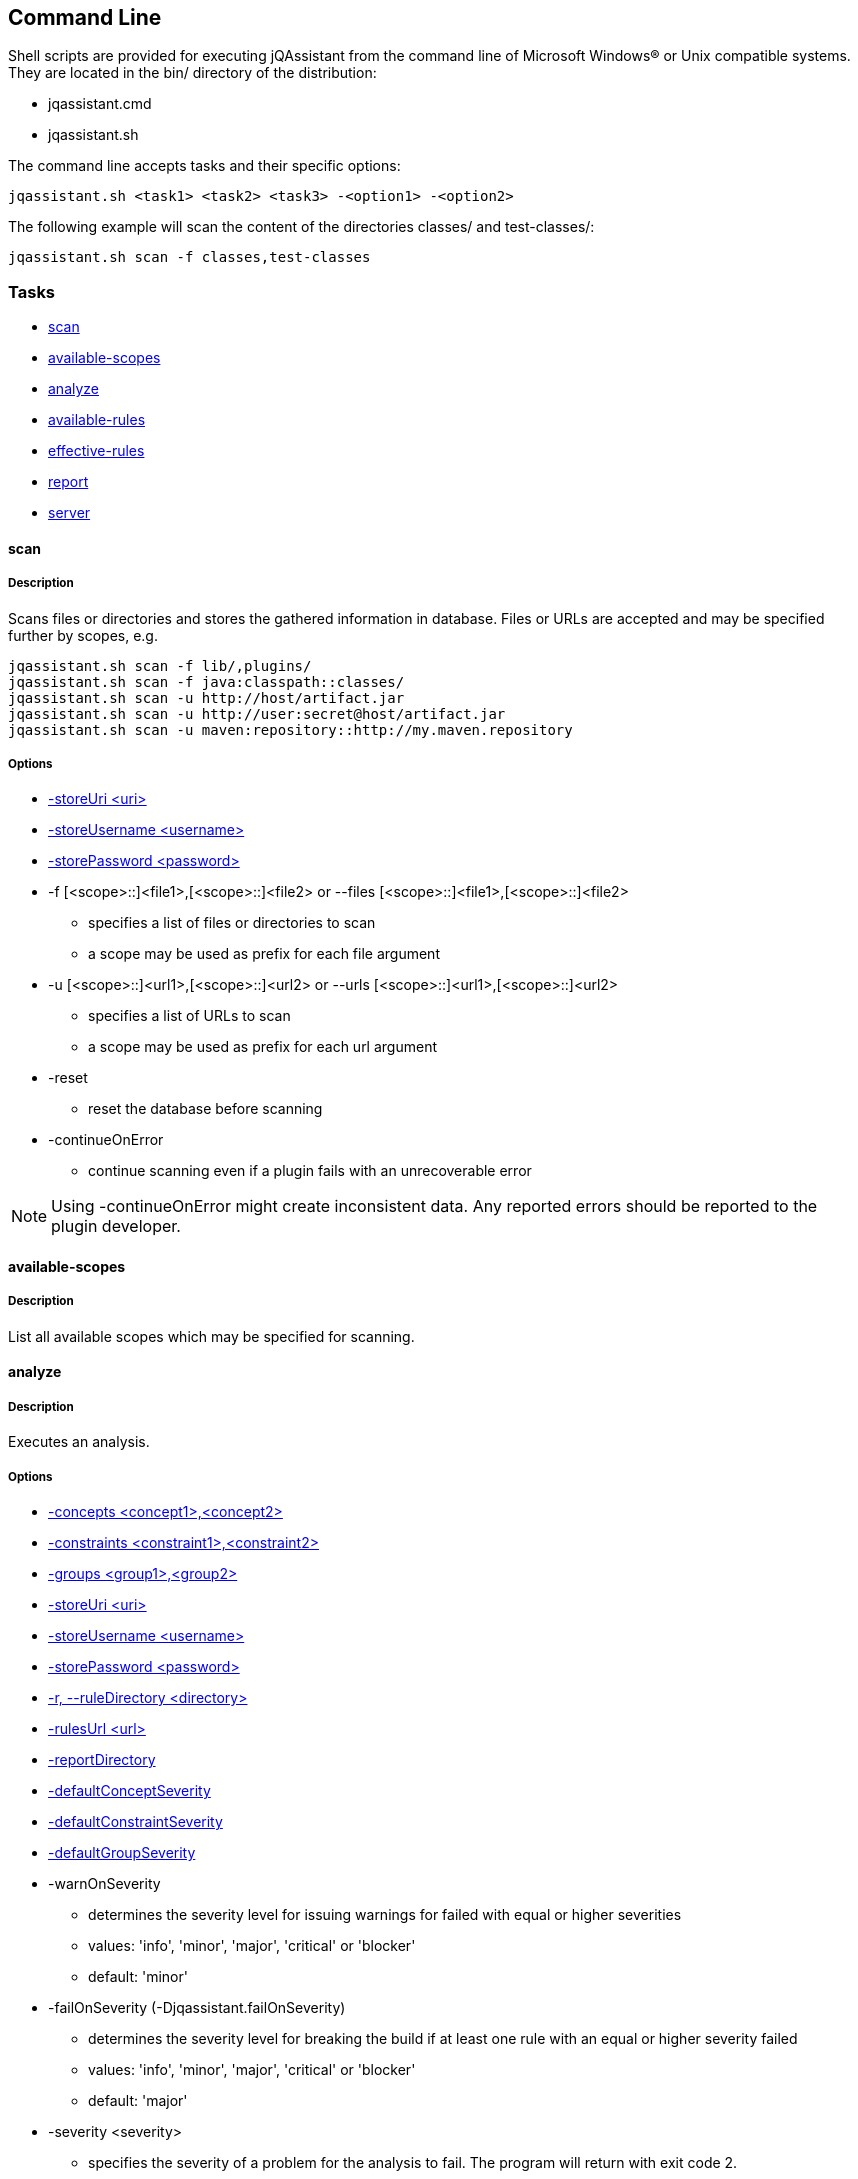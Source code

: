 == Command Line

Shell scripts are provided for executing jQAssistant from the command line of Microsoft Windows(R) or Unix compatible
systems. They are located in the bin/ directory of the distribution:

* jqassistant.cmd
* jqassistant.sh

The command line accepts tasks and their specific options:

[source]
----
jqassistant.sh <task1> <task2> <task3> -<option1> -<option2>
----

The following example will scan the content of the directories classes/ and test-classes/:

[source]
----
jqassistant.sh scan -f classes,test-classes
----

=== Tasks

* <<cli:scan>>
* <<cli:available-scopes>>
* <<cli:analyze>>
* <<cli:available-rules>>
* <<cli:effective-rules>>
* <<cli:report>>
* <<cli:server>>

[[cli:scan]]
==== scan
===== Description
Scans files or directories and stores the gathered information in database. Files or URLs are accepted and may be
specified further by scopes, e.g.

[source]
----
jqassistant.sh scan -f lib/,plugins/
jqassistant.sh scan -f java:classpath::classes/
jqassistant.sh scan -u http://host/artifact.jar
jqassistant.sh scan -u http://user:secret@host/artifact.jar
jqassistant.sh scan -u maven:repository::http://my.maven.repository
----

===== Options
* <<cli:storeUri>>
* <<cli:storeUsername>>
* <<cli:storePassword>>

* -f [<scope>::]<file1>,[<scope>::]<file2> or --files [<scope>::]<file1>,[<scope>::]<file2>
** specifies a list of files or directories to scan
** a scope may be used as prefix for each file argument

* -u [<scope>::]<url1>,[<scope>::]<url2> or --urls [<scope>::]<url1>,[<scope>::]<url2>
** specifies a list of URLs to scan
** a scope may be used as prefix for each url argument

* -reset
** reset the database before scanning

* -continueOnError
** continue scanning even if a plugin fails with an unrecoverable error

NOTE: Using -continueOnError might create inconsistent data. Any reported errors should be reported to the plugin developer.

[[cli:available-scopes]]
==== available-scopes
===== Description
List all available scopes which may be specified for scanning.

[[cli:analyze]]
==== analyze
===== Description
Executes an analysis.

===== Options
* <<cli:concepts>>
* <<cli:constraints>>
* <<cli:groups>>
* <<cli:storeUri>>
* <<cli:storeUsername>>
* <<cli:storePassword>>
* <<cli:ruleDirectory>>
* <<cli:rulesUrl>>
* <<cli:reportDirectory>>
* <<cli:defaultConceptSeverity>>
* <<cli:defaultConstraintSeverity>>
* <<cli:defaultGroupSeverity>>

* -warnOnSeverity
** determines the severity level for issuing warnings for failed with equal or higher severities
** values: 'info', 'minor', 'major', 'critical' or 'blocker'
** default: 'minor'
* -failOnSeverity (-Djqassistant.failOnSeverity)
** determines the severity level for breaking the build if at least one rule with an equal or higher severity failed
** values: 'info', 'minor', 'major', 'critical' or 'blocker'
** default: 'major'
* -severity <severity>
** specifies the severity of a problem for the analysis to fail. The program will return with exit code 2.
** values: 'info', 'minor', 'major', 'critical' or 'blocker'
** Deprecated: use `-failOnSeverity` instead
* -executeAppliedConcepts
** Execute concepts which have already been applied before. The default is 'false' to save time on repeated runs of "analyze" on the
   same data. Setting this flag to 'true' is useful for creating and trying out new concepts.
* -ruleParameters
** specifies the path to a property file defining values for parameters declared by rules

[[cli:available-rules]]
==== available-rules
===== Description
List all available rules.

===== Options
* <<cli:ruleDirectory>>
* <<cli:rulesUrl>>
* <<cli:defaultConceptSeverity>>
* <<cli:defaultConstraintSeverity>>
* <<cli:defaultGroupSeverity>>

[[cli:effective-rules]]
==== effective-rules
===== Description
List the rules which would be executed for an analysis and the given concepts, constraints or groups.

===== Options
* <<cli:concepts>>
* <<cli:constraints>>
* <<cli:groups>>
* <<cli:ruleDirectory>>
* <<cli:rulesUrl>>
* <<cli:defaultConceptSeverity>>
* <<cli:defaultConstraintSeverity>>
* <<cli:defaultGroupSeverity>>

[[cli:report]]
==== report
===== Description
Transforms an XML report into HTML.

===== Options
* <<cli:reportDirectory>>

[[cli:server]]
==== server
===== Description
Starts the integrated Neo4j web server.

* -embeddedListenAddress <address>
** specifies the binding address for the server (default: localhost)
* -embeddedHttpPort <port>
** specifies the HTTP binding port for the server (default: 7474)
* -embeddedBoltPort <port>
** specifies the BOLT binding port for the server (default: 7687)
* -daemon
** terminate the server using <Ctrl-C> instead of waiting for standard input (allows to run the server on a machine as a background process / service)

===== Options
* <<cli:storeUri>>
* <<cli:storeUsername>>
* <<cli:storePassword>>
* <<cli:storeEncryption>>
* <<cli:storeTrustStrategy>>
* <<cli:storeTrustCertificate>>

==== Common options

[[cli:storeDirectory]]
===== -s, --storeDirectory <directory>
* specifies the location of the database to use
* default: './jqassistant/store'
* Deprecated: use <<cli:storeUri>> instead

[[cli:storeUri]]
===== -storeUri <uri>
* specifies the URI of the database to use, for remote databases 'bolt://localhost:7687'
* default: 'file:jqassistant/store'

[[cli:storeUsername]]
===== -storeUsername <username>
* specifies the user name for authentication against remote databases

[[cli:storePassword]]
===== -storePassword <password>
* specifies the password for authentication against remote databases

[[cli:storeEncryption]]
===== -storeEncryption <true|false>
* the encryption level for bolt connections

[[cli:storeTrustStrategy]]
===== -storeTrustStrategy <trustAllCertificates|trustCustomCaSignedCertificates|trustSystemCaSignedCertificates>
* the trust strategy for bolt connections

[[cli:storeTrustCertificate]]
===== -storeTrustCertificate <file>
* the file containing the custom CA certificate for trust strategy `trustCustomCaSignedCertificates`

[[cli:groups]]
===== -groups <group1>,<group2>
* specifies the ids of the groups to be executed
* default: 'default'

[[cli:concepts]]
===== -concepts <concept1>,<concept2>
* specifies the ids of the concepts to be applied

[[cli:constraints]]
===== -constraints <constraint1>,<constraint2>
* specifies the ids of the constraints to be validated

[[cli:defaultConceptSeverity]]
===== -defaultConceptSeverity
* specifies the default severity of concepts without an explicit severity
* default: 'minor'

[[cli:defaultConstraintSeverity]]
===== -defaultConstraintSeverity
* specifies the default severity of constraints without an explicit severity
* default: 'major'

[[cli:defaultGroupSeverity]]
===== -defaultGroupSeverity
* specifies the default severity of groups without an explicit severity
* default: 'none'


[[cli:ruleDirectory]]
===== -r, --ruleDirectory <directory>
* specifies the directory where rule files are located
* default: './jqassistant/rules'

[[cli:rulesUrl]]
===== -rulesUrl <url>
* specifies the URL of a file containing rules
* this option is exclusive, i.e. it will disable loading rules from plugins or rule directories

[[cli:reportDirectory]]
===== -reportDirectory
* specifies the directory where reports (XML, HTML) will be stored
* default: './jqassistant/report'
